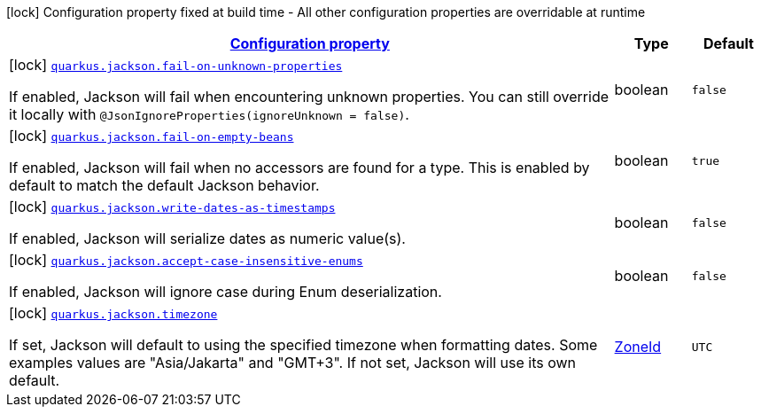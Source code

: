 [.configuration-legend]
icon:lock[title=Fixed at build time] Configuration property fixed at build time - All other configuration properties are overridable at runtime
[.configuration-reference.searchable, cols="80,.^10,.^10"]
|===

h|[[quarkus-jackson_configuration]]link:#quarkus-jackson_configuration[Configuration property]

h|Type
h|Default

a|icon:lock[title=Fixed at build time] [[quarkus-jackson_quarkus.jackson.fail-on-unknown-properties]]`link:#quarkus-jackson_quarkus.jackson.fail-on-unknown-properties[quarkus.jackson.fail-on-unknown-properties]`

[.description]
--
If enabled, Jackson will fail when encountering unknown properties. 
 You can still override it locally with `@JsonIgnoreProperties(ignoreUnknown = false)`.
--|boolean 
|`false`


a|icon:lock[title=Fixed at build time] [[quarkus-jackson_quarkus.jackson.fail-on-empty-beans]]`link:#quarkus-jackson_quarkus.jackson.fail-on-empty-beans[quarkus.jackson.fail-on-empty-beans]`

[.description]
--
If enabled, Jackson will fail when no accessors are found for a type. This is enabled by default to match the default Jackson behavior.
--|boolean 
|`true`


a|icon:lock[title=Fixed at build time] [[quarkus-jackson_quarkus.jackson.write-dates-as-timestamps]]`link:#quarkus-jackson_quarkus.jackson.write-dates-as-timestamps[quarkus.jackson.write-dates-as-timestamps]`

[.description]
--
If enabled, Jackson will serialize dates as numeric value(s).
--|boolean 
|`false`


a|icon:lock[title=Fixed at build time] [[quarkus-jackson_quarkus.jackson.accept-case-insensitive-enums]]`link:#quarkus-jackson_quarkus.jackson.accept-case-insensitive-enums[quarkus.jackson.accept-case-insensitive-enums]`

[.description]
--
If enabled, Jackson will ignore case during Enum deserialization.
--|boolean 
|`false`


a|icon:lock[title=Fixed at build time] [[quarkus-jackson_quarkus.jackson.timezone]]`link:#quarkus-jackson_quarkus.jackson.timezone[quarkus.jackson.timezone]`

[.description]
--
If set, Jackson will default to using the specified timezone when formatting dates. Some examples values are "Asia/Jakarta" and "GMT{plus}3". If not set, Jackson will use its own default.
--|link:https://docs.oracle.com/javase/8/docs/api/java/time/ZoneId.html[ZoneId]
 
|`UTC`

|===